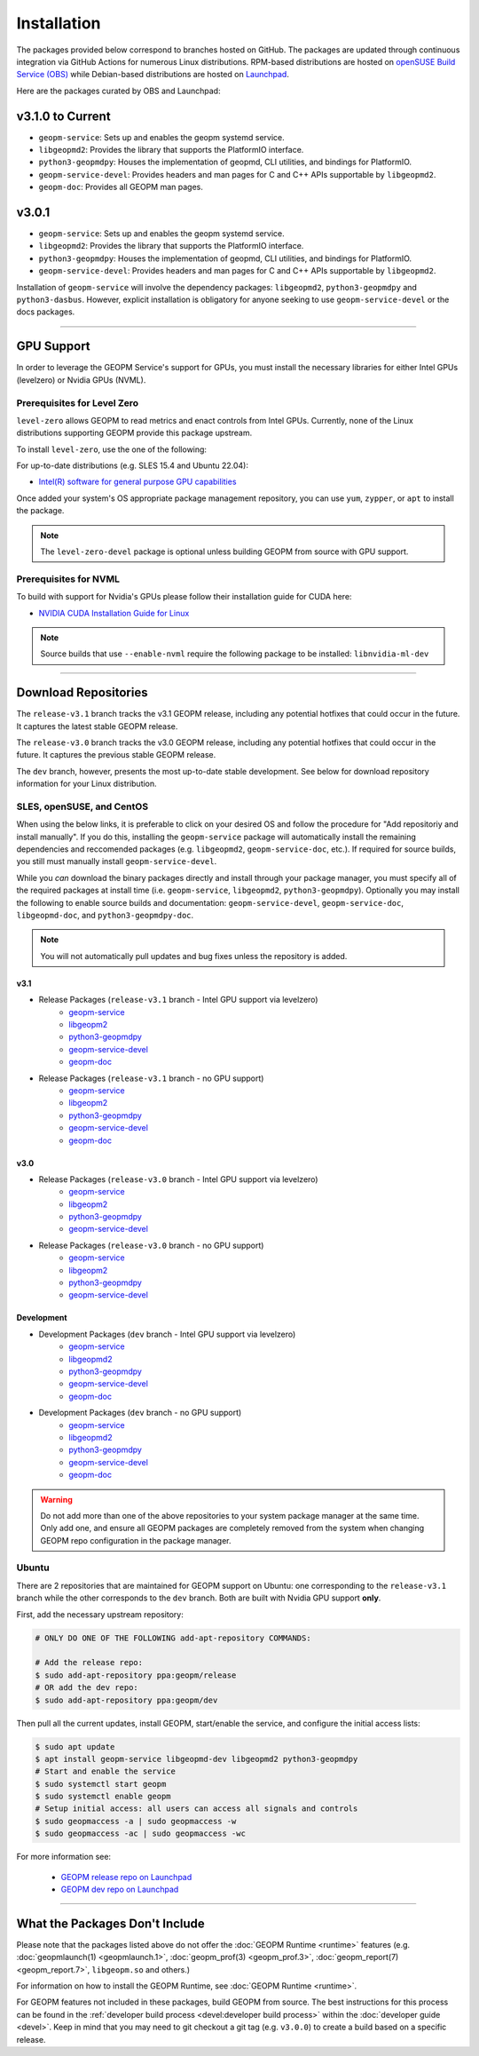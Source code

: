 Installation
============

The packages provided below correspond to branches hosted on GitHub.  The
packages are updated through continuous integration via GitHub Actions for
numerous Linux distributions.  RPM-based distributions are hosted on `openSUSE
Build Service (OBS) <https://build.opensuse.org/>`_ while Debian-based
distributions are hosted on `Launchpad <https://launchpad.net/>`_.

Here are the packages curated by OBS and Launchpad:

v3.1.0 to Current
-----------------

- ``geopm-service``: Sets up and enables the geopm systemd service.
- ``libgeopmd2``: Provides the library that supports the PlatformIO interface.
- ``python3-geopmdpy``: Houses the implementation of geopmd, CLI utilities, and bindings for PlatformIO.
- ``geopm-service-devel``: Provides headers and man pages for C and C++ APIs supportable by ``libgeopmd2``.
- ``geopm-doc``: Provides all GEOPM man pages.

v3.0.1
------

- ``geopm-service``: Sets up and enables the geopm systemd service.
- ``libgeopmd2``: Provides the library that supports the PlatformIO interface.
- ``python3-geopmdpy``: Houses the implementation of geopmd, CLI utilities, and bindings for PlatformIO.
- ``geopm-service-devel``: Provides headers and man pages for C and C++ APIs supportable by ``libgeopmd2``.

Installation of ``geopm-service`` will involve the dependency packages:
``libgeopmd2``, ``python3-geopmdpy`` and ``python3-dasbus``. However, explicit
installation is obligatory for anyone seeking to use ``geopm-service-devel`` or
the docs packages.

----

GPU Support
-----------

In order to leverage the GEOPM Service's support for GPUs, you must install the
necessary libraries for either Intel GPUs (levelzero) or Nvidia GPUs (NVML).

Prerequisites for Level Zero
^^^^^^^^^^^^^^^^^^^^^^^^^^^^

``level-zero`` allows GEOPM to read metrics and enact controls from Intel GPUs.
Currently, none of the Linux distributions supporting GEOPM provide this
package upstream.

To install ``level-zero``, use the one of the following:

For up-to-date distributions (e.g. SLES 15.4 and Ubuntu 22.04):

* `Intel(R) software for general purpose GPU capabilities
  <https://dgpu-docs.intel.com/driver/installation.html>`__

Once added your system's OS appropriate package management repository, you can
use ``yum``, ``zypper``, or ``apt`` to install the package.

.. note::

   The ``level-zero-devel`` package is optional unless building GEOPM from
   source with GPU support.

Prerequisites for NVML
^^^^^^^^^^^^^^^^^^^^^^

.. TODO Include blurb about DCGM, where to get it, and why it's important.
   This only makes sense if/when we build with DCGM in something that is packaged
   on Launchpad or OBS.

To build with support for Nvidia's GPUs please follow their installation guide
for CUDA here:

* `NVIDIA CUDA Installation Guide for Linux
  <https://docs.nvidia.com/cuda/cuda-installation-guide-linux/index.html>`__

.. note::

   Source builds that use ``--enable-nvml`` require the following package to be
   installed: ``libnvidia-ml-dev``

----

Download Repositories
---------------------

The ``release-v3.1`` branch tracks the v3.1 GEOPM release, including any
potential hotfixes that could occur in the future. It captures the latest
stable GEOPM release.

The ``release-v3.0`` branch tracks the v3.0 GEOPM release, including any
potential hotfixes that could occur in the future. It captures the previous
stable GEOPM release.

The ``dev`` branch, however, presents the most up-to-date stable development.
See below for download repository information for your Linux distribution.

SLES, openSUSE, and CentOS
^^^^^^^^^^^^^^^^^^^^^^^^^^

When using the below links, it is preferable to click on your desired OS and
follow the procedure for "Add repositoriy and install manually".  If you do
this, installing the ``geopm-service`` package will automatically install the
remaining dependencies and reccomended packages (e.g. ``libgeopmd2``,
``geopm-service-doc``, etc.).  If required for source builds, you still must
manually install ``geopm-service-devel``.

While you *can* download the binary packages directly and install through your
package manager, you must specify all of the required packages at install time
(i.e. ``geopm-service``, ``libgeopmd2``, ``python3-geopmdpy``).  Optionally
you may install the following to enable source builds and documentation:
``geopm-service-devel``, ``geopm-service-doc``, ``libgeopmd-doc``, and
``python3-geopmdpy-doc``.

.. note::

   You will not automatically pull updates and bug fixes unless the repository
   is added.

v3.1
""""

- Release Packages (``release-v3.1`` branch - Intel GPU support via levelzero)
   + `geopm-service <https://software.opensuse.org//download.html?project=home%3Ageopm%3Arelease%3Asupplementary&package=geopm-service>`__
   + `libgeopm2 <https://software.opensuse.org//download.html?project=home%3Ageopm%3Arelease%3Asupplementary&package=libgeopmd2>`__
   + `python3-geopmdpy <https://software.opensuse.org//download.html?project=home%3Ageopm%3Arelease%3Asupplementary&package=python3-geopmdpy>`__
   + `geopm-service-devel <https://software.opensuse.org//download.html?project=home%3Ageopm%3Arelease%3Asupplementary&package=geopm-service-devel>`__
   + `geopm-doc <https://software.opensuse.org//download.html?project=home%3Ageopm%3Arelease%3Asupplementary&package=geopm-doc>`__

- Release Packages (``release-v3.1`` branch - no GPU support)
   + `geopm-service <https://software.opensuse.org//download.html?project=home%3Ageopm%3Arelease&package=geopm-service>`__
   + `libgeopm2 <https://software.opensuse.org//download.html?project=home%3Ageopm%3Arelease&package=libgeopmd2>`__
   + `python3-geopmdpy <https://software.opensuse.org//download.html?project=home%3Ageopm%3Arelease&package=python3-geopmdpy>`__
   + `geopm-service-devel <https://software.opensuse.org//download.html?project=home%3Ageopm%3Arelease&package=geopm-service-devel>`__
   + `geopm-doc <https://software.opensuse.org//download.html?project=home%3Ageopm%3Arelease&package=geopm-doc>`__

v3.0
""""

- Release Packages (``release-v3.0`` branch - Intel GPU support via levelzero)
   + `geopm-service <https://software.opensuse.org//download.html?project=home%3Ageopm%3Arelease-v3.0%3Asupplementary&package=geopm-service>`__
   + `libgeopm2 <https://software.opensuse.org//download.html?project=home%3Ageopm%3Arelease-v3.0%3Asupplementary&package=libgeopmd2>`__
   + `python3-geopmdpy <https://software.opensuse.org//download.html?project=home%3Ageopm%3Arelease-v3.0%3Asupplementary&package=python3-geopmdpy>`__
   + `geopm-service-devel <https://software.opensuse.org//download.html?project=home%3Ageopm%3Arelease-v3.0%3Asupplementary&package=geopm-service-devel>`__

- Release Packages (``release-v3.0`` branch - no GPU support)
   + `geopm-service <https://software.opensuse.org//download.html?project=home%3Ageopm%3Arelease-v3.0&package=geopm-service>`__
   + `libgeopm2 <https://software.opensuse.org//download.html?project=home%3Ageopm%3Arelease-v3.0&package=libgeopmd2>`__
   + `python3-geopmdpy <https://software.opensuse.org//download.html?project=home%3Ageopm%3Arelease-v3.0&package=python3-geopmdpy>`__
   + `geopm-service-devel <https://software.opensuse.org//download.html?project=home%3Ageopm%3Arelease-v3.0&package=geopm-service-devel>`__

Development
"""""""""""

- Development Packages (``dev`` branch - Intel GPU support via levelzero)
   + `geopm-service <https://software.opensuse.org/download.html?project=home%3Ageopm%3Asupplementary&package=geopm-service>`__
   + `libgeopmd2 <https://software.opensuse.org/download.html?project=home%3Ageopm%3Asupplementary&package=libgeopmd2>`__
   + `python3-geopmdpy <https://software.opensuse.org/download.html?project=home%3Ageopm%3Asupplementary&package=python3-geopmdpy>`__
   + `geopm-service-devel <https://software.opensuse.org/download.html?project=home%3Ageopm%3Asupplementary&package=geopm-service-devel>`__
   + `geopm-doc <https://software.opensuse.org//download.html?project=home%3Ageopm%3Asupplementary&package=geopm-doc>`__

- Development Packages (``dev`` branch - no GPU support)
   + `geopm-service <https://software.opensuse.org/download.html?project=home%3Ageopm&package=geopm-service>`__
   + `libgeopmd2 <https://software.opensuse.org/download.html?project=home%3Ageopm&package=libgeopmd2>`__
   + `python3-geopmdpy <https://software.opensuse.org/download.html?project=home%3Ageopm&package=python3-geopmdpy>`__
   + `geopm-service-devel <https://software.opensuse.org/download.html?project=home%3Ageopm&package=geopm-service-devel>`__
   + `geopm-doc <https://software.opensuse.org//download.html?project=home%3Ageopm&package=geopm-doc>`__

.. warning::

   Do not add more than one of the above repositories to your system package
   manager at the same time.  Only add one, and ensure all GEOPM packages are
   completely removed from the system when changing GEOPM repo configuration in
   the package manager.

Ubuntu
^^^^^^

There are 2 repositories that are maintained for GEOPM support on Ubuntu: one
corresponding to the ``release-v3.1`` branch while the other corresponds to the
``dev`` branch.  Both are built with Nvidia GPU support **only**.

First, add the necessary upstream repository:

.. code-block:: bash

    # ONLY DO ONE OF THE FOLLOWING add-apt-repository COMMANDS:

    # Add the release repo:
    $ sudo add-apt-repository ppa:geopm/release
    # OR add the dev repo:
    $ sudo add-apt-repository ppa:geopm/dev

Then pull all the current updates, install GEOPM, start/enable the service, and
configure the initial access lists:

.. code-block:: bash

    $ sudo apt update
    $ apt install geopm-service libgeopmd-dev libgeopmd2 python3-geopmdpy
    # Start and enable the service
    $ sudo systemctl start geopm
    $ sudo systemctl enable geopm
    # Setup initial access: all users can access all signals and controls
    $ sudo geopmaccess -a | sudo geopmaccess -w
    $ sudo geopmaccess -ac | sudo geopmaccess -wc

For more information see:

 * `GEOPM release repo on Launchpad
   <https://launchpad.net/~geopm/+archive/ubuntu/release>`__
 * `GEOPM dev repo on Launchpad
   <https://launchpad.net/~geopm/+archive/ubuntu/dev>`__


.. MOVE TO SOURCE BUILD PAGE
.. .. note::

..    Source builds that use ``--enable-nvml`` require the following package to be
..    installed: ``libnvidia-ml-dev``

----

What the Packages Don't Include
-------------------------------

Please note that the packages listed above do not offer the :doc:`GEOPM Runtime
<runtime>` features (e.g. :doc:`geopmlaunch(1) <geopmlaunch.1>`,
:doc:`geopm_prof(3) <geopm_prof.3>`, :doc:`geopm_report(7) <geopm_report.7>`,
``libgeopm.so`` and others.)

For information on how to install the GEOPM Runtime, see :doc:`GEOPM Runtime
<runtime>`.

For GEOPM features not included in these packages, build GEOPM from
source. The best instructions for this process can be found in the
:ref:`developer build process <devel:developer build process>` within the
:doc:`developer guide <devel>`. Keep in mind that you may need to git checkout
a git tag (e.g. ``v3.0.0``) to create a build based on a specific release.
